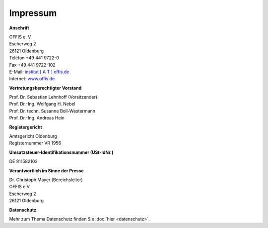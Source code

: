 =========
Impressum
=========


**Anschrift**

| OFFIS e. V.
| Escherweg 2
| 26121 Oldenburg
| Telefon +49 441 9722-0
| Fax +49 441 9722-102
| E-Mail: `institut [ A T ] offis.de <institut@offis.de>`_
| Internet: `www.offis.de <http://www.offis.de/>`_


**Vertretungsberechtigter Vorstand**

| Prof. Dr. Sebastian Lehnhoff (Vorsitzender)
| Prof. Dr.-Ing. Wolfgang H. Nebel
| Prof. Dr. techn. Susanne Boll-Westermann
| Prof. Dr.-Ing. Andreas Hein


**Registergericht**

| Amtsgericht Oldenburg
| Registernummer VR 1956


**Umsatzsteuer-Identifikationsnummer (USt-IdNr.)**

DE 811582102


**Verantwortlich im Sinne der Presse**

| Dr. Christoph Mayer (Bereichsleiter)
| OFFIS e.V.
| Escherweg 2
| 26121 Oldenburg


**Datenschutz**

Mehr zum Thema Datenschutz finden Sie :doc:`hier <datenschutz>`.
